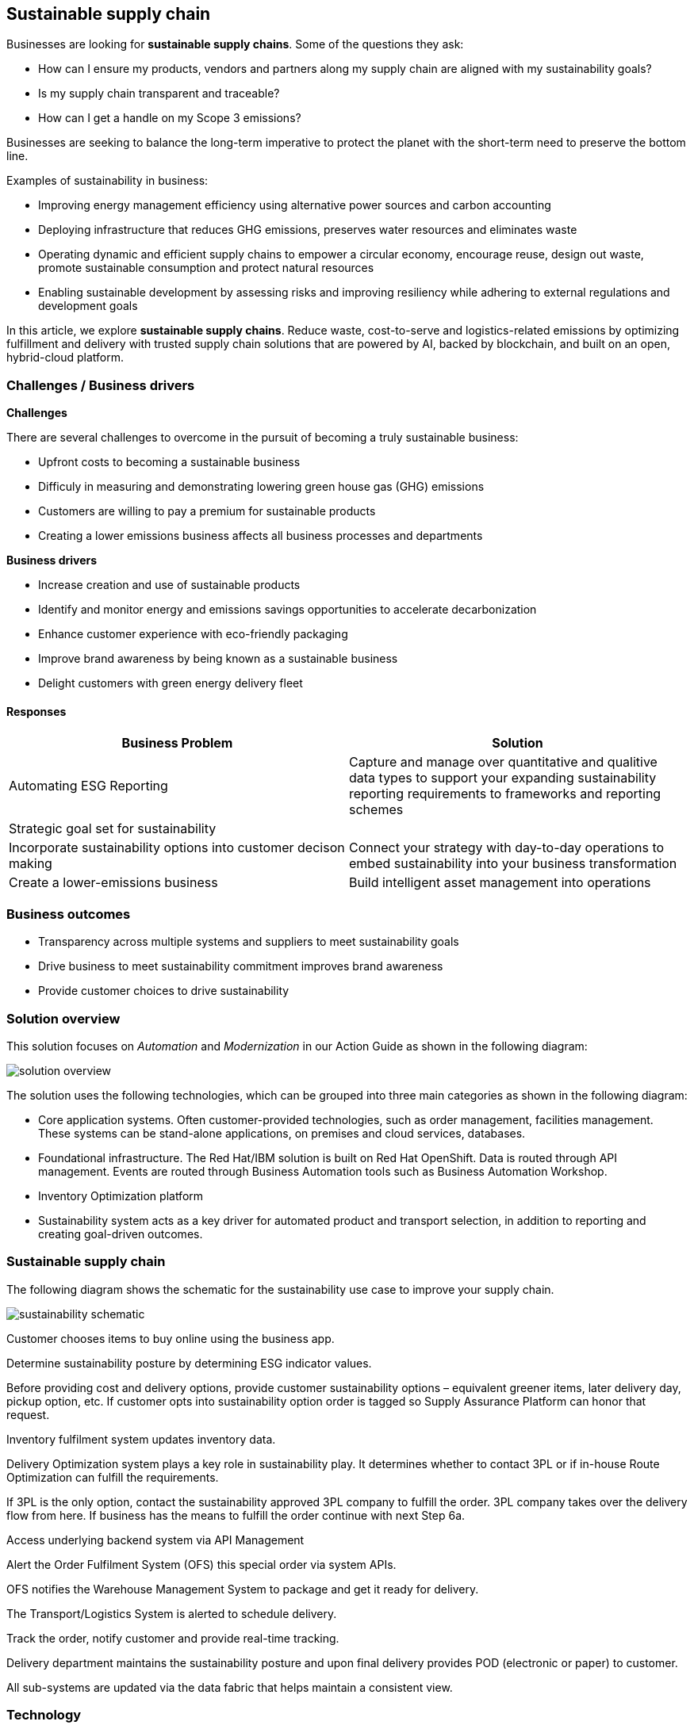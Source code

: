 == Sustainable supply chain

Businesses are looking for *sustainable supply chains*. Some of the
questions they ask:

* How can I ensure my products, vendors and partners along my supply
chain are aligned with my sustainability goals?
* Is my supply chain transparent and traceable?
* How can I get a handle on my Scope 3 emissions?

Businesses are seeking to balance the long-term imperative to protect
the planet with the short-term need to preserve the bottom line.

Examples of sustainability in business:

* Improving energy management efficiency using alternative power sources
and carbon accounting
* Deploying infrastructure that reduces GHG emissions, preserves water
resources and eliminates waste
* Operating dynamic and efficient supply chains to empower a circular
economy, encourage reuse, design out waste, promote sustainable
consumption and protect natural resources
* Enabling sustainable development by assessing risks and improving
resiliency while adhering to external regulations and development goals

In this article, we explore *sustainable supply chains*. Reduce waste,
cost-to-serve and logistics-related emissions by optimizing fulfillment
and delivery with trusted supply chain solutions that are powered by AI,
backed by blockchain, and built on an open, hybrid-cloud platform.

=== Challenges / Business drivers

*Challenges*

There are several challenges to overcome in the pursuit of becoming a
truly sustainable business:

* Upfront costs to becoming a sustainable business
* Difficuly in measuring and demonstrating lowering green house gas
(GHG) emissions
* Customers are willing to pay a premium for sustainable products
* Creating a lower emissions business affects all business processes and
departments

*Business drivers*

* Increase creation and use of sustainable products
* Identify and monitor energy and emissions savings opportunities to
accelerate decarbonization
* Enhance customer experience with eco-friendly packaging
* Improve brand awareness by being known as a sustainable business
* Delight customers with green energy delivery fleet

==== Responses

[width="100%",cols="50%,50%",options="header",]
|===
|Business Problem |Solution
|Automating ESG Reporting |Capture and manage over quantitative and
qualitive data types to support your expanding sustainability reporting
requirements to frameworks and reporting schemes

|Strategic goal set for sustainability |

|Incorporate sustainability options into customer decison making
|Connect your strategy with day-to-day operations to embed
sustainability into your business transformation

|Create a lower-emissions business |Build intelligent asset management
into operations
|===

=== Business outcomes

* Transparency across multiple systems and suppliers to meet
sustainability goals
* Drive business to meet sustainability commitment improves brand
awareness
* Provide customer choices to drive sustainability

=== Solution overview

This solution focuses on _Automation_ and _Modernization_ in our Action
Guide as shown in the following diagram:

image::./images/intro-marketectures/sustainablesupplychain-marketing-slide.png[solution overview]

The solution uses the following technologies, which can be grouped into
three main categories as shown in the following diagram:

* Core application systems. Often customer-provided technologies, such
as order management, facilities management. These systems can be
stand-alone applications, on premises and cloud services, databases.
* Foundational infrastructure. The Red Hat/IBM solution is built on Red
Hat OpenShift. Data is routed through API management. Events are routed
through Business Automation tools such as Business Automation Workshop.
* Inventory Optimization platform
* Sustainability system acts as a key driver for automated product and
transport selection, in addition to reporting and creating goal-driven
outcomes.

=== Sustainable supply chain

The following diagram shows the schematic for the sustainability use
case to improve your supply chain.

image::./images/schematic-diagrams/sustainablesupplychain-sd.png[sustainability schematic]

Customer chooses items to buy online using the business app.

Determine sustainability posture by determining ESG indicator values.

Before providing cost and delivery options, provide customer
sustainability options – equivalent greener items, later delivery day,
pickup option, etc. If customer opts into sustainability option order is
tagged so Supply Assurance Platform can honor that request.

Inventory fulfilment system updates inventory data.

Delivery Optimization system plays a key role in sustainability play. It
determines whether to contact 3PL or if in-house Route Optimization can
fulfill the requirements.

If 3PL is the only option, contact the sustainability approved 3PL
company to fulfill the order. 3PL company takes over the delivery flow
from here. If business has the means to fulfill the order continue with
next Step 6a.

Access underlying backend system via API Management

Alert the Order Fulfilment System (OFS) this special order via system
APIs.

OFS notifies the Warehouse Management System to package and get it ready
for delivery.

The Transport/Logistics System is alerted to schedule delivery.

Track the order, notify customer and provide real-time tracking.

Delivery department maintains the sustainability posture and upon final
delivery provides POD (electronic or paper) to customer.

All sub-systems are updated via the data fabric that helps maintain a
consistent view.

=== Technology

The following technology was chosen for this solution:

https://www.redhat.com/en/technologies/cloud-computing/openshift[_Red
Hat OpenShift_] Kubernetes offering, the hybrid platform offering allow
deployment across data centers, private and public clouds as it brings
choices and flexible for hosting system and services.

https://www.redhat.com/en/technologies/management/ansible[_Red Hat
Ansible Automation Platform_] operate, scale and delegate automate IT
services, track changes an update inventory, prevent configuration drift
and integrated with ITSM.

https://access.redhat.com/documentation/en-us/red_hat_openshift_api_management/1/guide/53dfb804-2038-4545-b917-2cb01a09ef98[_Red
Hat OpenShift API Management_] is a managed API traffic control and
program management service to secure, manage, and monitor APIs at every
stage of the development lifecycle.

https://www.redhat.com/en/getting-started-devops[_Red Hat OpenShift
DevOps_] represents an approach to culture, automation and platform
design intended to deliver increased business value and responsiveness
through rapid, high-quality service delivery. DevOps means linking
legacy apps with newer cloud-native apps and infrastructure. A DevOps
developer can link legacy apps with newer cloud-native apps and
infrastructure.

https://www.ibm.com/products/business-automation-workflow[_Business
Automation Workflow_] automate business processes, case work, task
automation with Robotic Process Automation (RPA) and Intelligent
Automation such as conversation intelligence.

https://www.ibm.com/products/supply-chain-intelligence-suite[_IBM Supply
Chain Control Tower_] provides actionable visibility to orchestrate your
end-to-end supply chain network, identify and understand the impact of
external events to predict disruptions, and take actions based on
recommendations to mitigate the upstream and downstream effects.

https://www.ibm.com/products/intelligent-promising[_IBM Sterling
Intelligent Promising_] provides shoppers with greater certainty, choice
and transparency across their buying journey.

https://www.ibm.com/products/planning-analytics[_IBM Planning Analytics
with Watson_] streamlines and integrates financial and operational
planning across the enterprise.

https://www.ibm.com/products/envizi[_Envizi_] simplifies the capture,
consolidation, management, analysis and reporting of your environmental,
social and governance (ESG) data.

=== Action Guide

From a high-level perspective, there are several main steps your
organization can take to drive innovation and move toward a digital
supply chain:

* Automation
* Sustainability
* Modernization

[width="100%",cols="34%,33%,33%",options="header",]
|===
| |Actionable Step |Implementation details
|Automation |Integrate suppliers in business sustainable commitment
|Integrate data from multiple systems to get enterprise-wide view of
data used to meet sustainability commitments

|Automation |Improve decisions using AI for greener outcomes
|Incorporate sustainability considerations into automated workflows,
including product ordering, delivery, supply replacement, and
timeliness.

|Sustainability |ESG data collection, analysis and reporting |

|Modernization |Modernization for modern infrastructures, scale hybrid
cloud platforms |The decision for a future, Kubernetes-based enterprise
platform is defining the standards for development, deployment and
operations tools and processes for years to come and thus represents a
foundational decision point.
|===

=== Similar use cases

See:

* link:./perfectorder.md[Inventory management]
* link:./demandrisk.md[Demand risk]
* link:./lossmanagement.md[Loss and waste management]
* link:./timeliness.md[Product timeliness]
* link:./intelligentorder.md[Intelligent order]

For a comprehensive supply chain overview, see
https://www.redhat.com/architect/portfolio/detail/36[Supply Chain Optimization].


=== References

* IBM Institute for Business Value
https://www.ibm.com/thought-leadership/institute-business-value/report/2022-sustainability-consumer-research[Balancing
sustainability and profitability]
* https://www.ibm.com/topics/business-sustainability[What is
sustainability in business?]
* IBM Institute for Business Value
https://www.ibm.com/downloads/cas/WLJ7LVP4[Sustainability at a turning
point]
* Research Insights https://www.ibm.com/downloads/cas/EXK4XKX8[Meet the
2020 consumers driving change] ``The future of sustainability reporting
standards'' EY, June 2021
* Bloomberg Intelligence
https://www.bloomberg.com/professional/blog/esg-assets-may-hit-53-trillion-by-2025-a-third-of-global-aum/[ESG
assets may hit $53 trillion by 2025]
* https://www.dispatchtrack.com/blog/last-mile-logistics-trends-5[2022
Last Mile Logistics Trends: Sustainable Sustainability]


== Contributors

* Iain Boyle, Chief Architect, Red Hat
* Mike Lee, Principal AI Ops Technical Specialist, IBM
* James Stewart, Principle Account Technical Leader, IBM
* Bruce Kyle, Sr Solution Architect, IBM Client Engineering
* Mahesh Dodani, Principal Industry Engineer, IBM Technology
* Thalia Hooker, Senior Principal Specialist Solution Architect, Red Hat
* Jeric Saez, Senior Solution Architect, IBM
* Lee Carbonell, Senior Solution Architect & Master Inventor, IBM


== Download diagrams
View and download all of the diagrams above on our open source tooling site.
--
https://www.redhat.com/architect/portfolio/tool/index.html?#gitlab.com/osspa/portfolio-architecture-examples/-/raw/main/diagrams/supplychain.drawio[[Open Diagrams]]
--


== Provide feedback
You can offer to help correct or enhance this architecture by filing an https://gitlab.com/osspa/portfolio-architecture-examples/-/blob/main/demandrisk.adoc[issue or submitting a merge request against this Portfolio Architecture product in our GitLab repositories].

